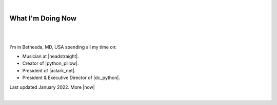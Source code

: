 |

What I'm Doing Now
==================

|

.. image:: /images/aclark-distant.jpg
   :class: blog-image
   :align: center

|

I'm in Bethesda, MD, USA spending all my time on:

- Musician at |headstraight|.
- Creator of |python_pillow|.
- President of |aclark_net|.
- President & Executive Director of |dc_python|.

Last updated January 2022. More |now|

|

.. https://stackoverflow.com/a/11718325/185820

.. |headstraight| raw:: html

    <a href="http://headstraightband.com" target="_blank">Headstraight</a>

.. |aclark_net| raw:: html

    <a href="https://aclark.net" target="_blank">ACLARK.NET, LLC</a> 

.. |python_pillow| raw:: html

    <a href="https://python-pillow.org" target="_blank">Python Pillow</a>

.. |dc_python| raw:: html

    <a href="https://dcpython.org" target="_blank">DC Python</a>

.. |now| raw:: html

    <a href="https://nownownow.com" target="_blank">sites with a now page…</a>
